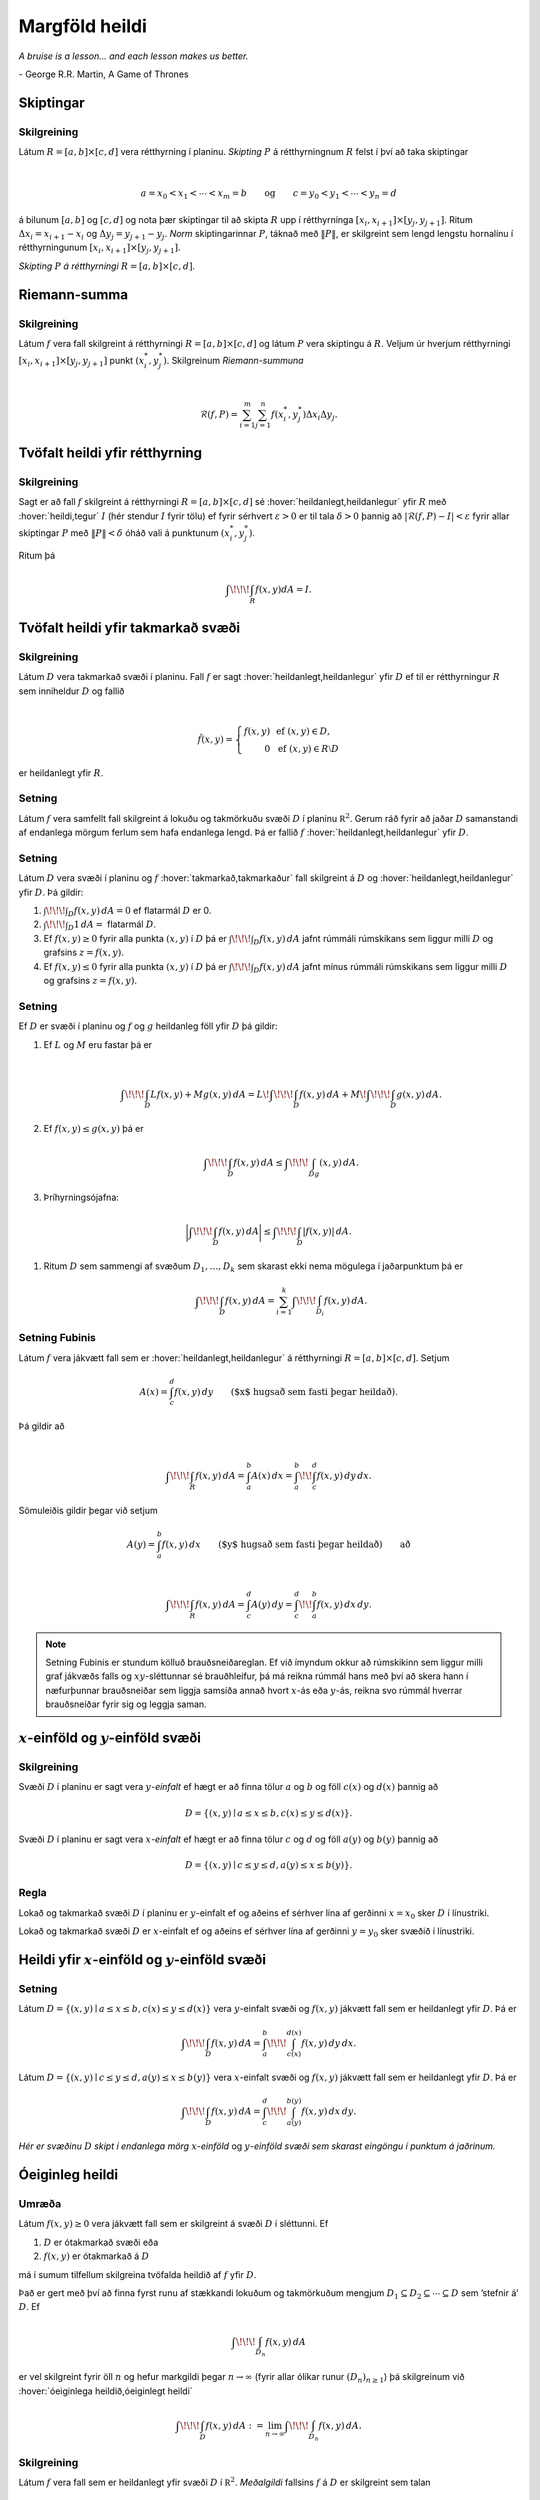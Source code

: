 

Margföld heildi
===============

*A bruise is a lesson... and each lesson makes us better.*

\- George R.R. Martin, A Game of Thrones


.. index::
  skipting

Skiptingar
----------

Skilgreining 
~~~~~~~~~~~~~

Látum :math:`R=[a,b]\times[c,d]` vera rétthyrning í planinu. *Skipting*
:math:`P` á rétthyrningnum :math:`R` felst í því að taka skiptingar

.. math:: \displaystyle

   a=x_0<x_1<\cdots<x_m=b\qquad\mbox{og}\qquad
   c=y_0<y_1<\cdots<y_n=d

á bilunum :math:`[a,b]` og :math:`[c,d]` og nota þær skiptingar til að
skipta :math:`R` upp í rétthyrninga
:math:`[x_i,x_{i+1}]\times [y_j,y_{j+1}]`. Ritum
:math:`\Delta x_i=x_{i+1}-x_i` og :math:`\Delta y_j=y_{j+1}-y_j`. *Norm*
skiptingarinnar :math:`P`, táknað með :math:`\|P\|`, er skilgreint sem
lengd lengstu hornalínu í rétthyrningunum
:math:`[x_i,x_{i+1}]\times [y_j,y_{j+1}]`.



.. image:: ./myndir/skipting.png
   :width: 50% 
   :align: center


*Skipting* :math:`P` *á rétthyrningi* :math:`R= [a,b]\times [c,d]`.

.. index::
  Riemann-summa


Riemann-summa
-------------

Skilgreining 
~~~~~~~~~~~~~

Látum :math:`f` vera fall skilgreint á rétthyrningi
:math:`R=[a,b]\times[c,d]` og látum :math:`P` vera skiptingu á
:math:`R`. Veljum úr hverjum rétthyrningi
:math:`[x_i,x_{i+1}]\times [y_j,y_{j+1}]` punkt :math:`(x_i^*, y_j^*)`.
Skilgreinum *Riemann-summuna*

.. math:: \displaystyle

   \mathcal{R}(f,P)=\sum_{i=1}^m\sum_{j=1}^n f(x_i^*, y_j^*)\Delta x_i\Delta
     y_j.

.. image:: ./myndir/skipting2.png
   :width: 80% 
   :align: center 
   
.. image:: ./myndir/double.png
   :width: 75% 
   :align: center

.. index::
  heildi;tvöfalt heildi
   
   
Tvöfalt heildi yfir rétthyrning
-------------------------------

Skilgreining 
~~~~~~~~~~~~~

Sagt er að fall :math:`f` skilgreint á rétthyrningi
:math:`R=[a,b]\times [c,d]` sé :hover:`heildanlegt,heildanlegur` yfir :math:`R` með :hover:`heildi,tegur`
:math:`I` (hér stendur :math:`I` fyrir tölu) ef fyrir sérhvert
:math:`\varepsilon>0` er til tala :math:`\delta>0` þannig að
:math:`|\mathcal{R}(f,P)-I|<\varepsilon` fyrir allar skiptingar
:math:`P` með :math:`\|P\|<\delta` óháð vali á punktunum
:math:`(x_i^*, y_j^*)`.

Ritum þá

.. math:: \displaystyle \int\!\!\!\int_R f(x,y)dA=I.

Tvöfalt heildi yfir takmarkað svæði
-----------------------------------

Skilgreining 
~~~~~~~~~~~~~

Látum :math:`D` vera takmarkað svæði í planinu. Fall :math:`f` er sagt
:hover:`heildanlegt,heildanlegur` yfir :math:`D` ef til er rétthyrningur :math:`R` sem
inniheldur :math:`D` og fallið

.. math:: \displaystyle

   \hat{f}(x,y)=\left\{\begin{array}{rcl}
   f(x,y)& & \mbox{ef }(x,y)\in D,\\
   0& & \mbox{ef }(x,y)\in R\setminus D
   \end{array}\right.

er heildanlegt yfir :math:`R`.

Setning 
~~~~~~~~

Látum :math:`f` vera samfellt fall skilgreint á lokuðu og takmörkuðu
svæði :math:`D` í planinu :math:`{\mathbb  R}^2`. Gerum ráð fyrir að
jaðar :math:`D` samanstandi af endanlega mörgum ferlum sem hafa
endanlega lengd. Þá er fallið :math:`f` :hover:`heildanlegt,heildanlegur` yfir :math:`D`.

Setning 
~~~~~~~~

Látum :math:`D` vera svæði í planinu og :math:`f` :hover:`takmarkað,takmarkaður` fall
skilgreint á :math:`D` og :hover:`heildanlegt,heildanlegur` yfir :math:`D`. Þá gildir:

#. :math:`\int\!\!\!\int_D f(x,y)\,dA=0` ef flatarmál :math:`D` er 0.

#. :math:`\int\!\!\!\int_D 1\,dA=` flatarmál :math:`D`.

#. Ef :math:`f(x,y)\geq 0` fyrir alla punkta :math:`(x,y)` í :math:`D`
   þá er :math:`\int\!\!\!\int_D f(x,y)\,dA` jafnt rúmmáli rúmskikans
   sem liggur milli :math:`D` og grafsins :math:`z=f(x,y)`.

#. Ef :math:`f(x,y)\leq 0` fyrir alla punkta :math:`(x,y)` í :math:`D`
   þá er :math:`\int\!\!\!\int_D f(x,y)\,dA` jafnt mínus rúmmáli
   rúmskikans sem liggur milli :math:`D` og grafsins :math:`z=f(x,y)`.

Setning 
~~~~~~~~

Ef :math:`D` er svæði í planinu og :math:`f` og :math:`g` heildanleg
föll yfir :math:`D` þá gildir:

#. Ef :math:`L` og :math:`M` eru fastar þá er

   .. math:: \displaystyle

      \int\!\!\!\int_D Lf(x,y)+Mg(x,y)\,dA=L\!\int\!\!\!\int_D f(x,y)\,dA+M\!\int\!\!\!\int_D
      g(x,y)\,dA.

#. Ef :math:`f(x,y)\leq g(x,y)` þá er

   .. math:: \displaystyle \int\!\!\!\int_D f(x,y)\,dA\leq \int\!\!\!\int_Dg(x,y)\,dA.

#. Þríhyrningsójafna: 

  .. math:: \bigg|\int\!\!\!\int_D f(x,y)\,dA\bigg|\leq \int\!\!\!\int_D |f(x,y)|\,dA.

#. Ritum :math:`D` sem sammengi af svæðum :math:`D_1,\ldots, D_k` sem
   skarast ekki nema mögulega í jaðarpunktum þá er

   .. math:: \displaystyle \int\!\!\!\int_D f(x,y)\,dA=\sum_{i=1}^k\int\!\!\!\int_{D_i}f(x,y)\,dA.

.. index::
  Fubini;setning Fubinis
   
Setning Fubinis 
~~~~~~~~~~~~~~~~

Látum :math:`f` vera jákvætt fall sem er :hover:`heildanlegt,heildanlegur` á rétthyrningi
:math:`R=[a,b]\times
[c,d]`. Setjum

.. math:: \displaystyle A(x)=\int_c^d f(x,y)\,dy\qquad\mbox{($x$ hugsað sem fasti þegar heildað)}.

Þá gildir að

.. math:: \displaystyle

   \int\!\!\!\int_R f(x,y)\,dA=\int_a^b A(x)\,dx=\int_a^b\!\!\int_c^d
   f(x,y)\,dy\,dx.

Sömuleiðis gildir þegar við setjum

.. math:: \displaystyle A(y)=\int_a^b f(x,y)\,dx\qquad\mbox{($y$ hugsað sem fasti þegar heildað)} \qquad \text{að}

.. math:: \displaystyle

   \int\!\!\!\int_R f(x,y)\,dA=\int_c^d A(y)\,dy=\int_c^d\!\!\int_a^b
   f(x,y)\,dx\,dy.

.. image:: ./myndir/ax1.png
   :width: 50% 
   :align: center

.. note::

  Setning Fubinis er stundum kölluð brauðsneiðareglan. Ef við ímyndum okkur að rúmskikinn sem liggur milli graf jákvæðs falls og :math:`xy`-sléttunnar sé brauðhleifur, þá má reikna rúmmál hans með því að skera hann í næfurþunnar brauðsneiðar sem liggja samsíða annað hvort :math:`x`-ás eða :math:`y`-ás, reikna svo rúmmál hverrar brauðsneiðar fyrir sig og leggja saman.
   
:math:`x`-einföld og :math:`y`-einföld svæði
--------------------------------------------

.. index::
  x-einfaldur
  y-einfaldur

Skilgreining 
~~~~~~~~~~~~~

Svæði :math:`D` í planinu er sagt vera :math:`y`\ *-einfalt* ef hægt er
að finna tölur :math:`a` og :math:`b` og föll :math:`c(x)` og
:math:`d(x)` þannig að

.. math:: \displaystyle D=\{(x,y)\mid a\leq x\leq b, c(x)\leq y\leq d(x)\}.

Svæði :math:`D` í planinu er sagt vera :math:`x`\ *-einfalt* ef hægt er
að finna tölur :math:`c` og :math:`d` og föll :math:`a(y)` og
:math:`b(y)` þannig að

.. math:: \displaystyle D=\{(x,y)\mid c\leq y\leq d, a(y)\leq x\leq b(y)\}.

.. image:: ./myndir/einfalt.png
   :width: 65% 
   :align: center

Regla 
~~~~~~

Lokað og takmarkað svæði :math:`D` í planinu er :math:`y`-einfalt ef og
aðeins ef sérhver lína af gerðinni :math:`x=x_0` sker :math:`D` í
línustriki.

Lokað og takmarkað svæði :math:`D` er :math:`x`-einfalt ef og aðeins ef
sérhver lína af gerðinni :math:`y=y_0` sker svæðið í línustriki.

Heildi yfir :math:`x`-einföld og :math:`y`-einföld svæði
--------------------------------------------------------

Setning 
~~~~~~~~

Látum :math:`D=\{(x,y)\mid a\leq x\leq b, c(x)\leq y\leq d(x)\}` vera
:math:`y`-einfalt svæði og :math:`f(x,y)` jákvætt fall sem er heildanlegt yfir
:math:`D`. Þá er

.. math:: \displaystyle \int\!\!\!\int_D f(x,y)\,dA=\int_a^b\!\!\!\int_{c(x)}^{d(x)}f(x,y)\,dy\, dx.

Látum :math:`D=\{(x,y)\mid c\leq y\leq d, a(y)\leq x\leq b(y)\}` vera
:math:`x`-einfalt svæði og :math:`f(x,y)` jákvætt fall sem er heildanlegt yfir
:math:`D`. Þá er

.. math:: \displaystyle \int\!\!\!\int_D f(x,y)\,dA=\int_c^d\!\!\!\int_{a(y)}^{b(y)}f(x,y)\,dx\, dy.

.. image:: ./myndir/einfalt2.png
   :width: 35% 
   :align: center

..

*Hér er svæðinu* :math:`D` *skipt í endanlega mörg* :math:`x`-*einföld* og :math:`y`-*einföld svæði sem skarast eingöngu í punktum á jaðrinum.*

.. index::
  heildi;óeiginlegt heildi

Óeiginleg heildi
----------------

Umræða 
~~~~~~~

Látum :math:`f(x,y)\geq 0` vera jákvætt fall sem er skilgreint á svæði
:math:`D` í sléttunni. Ef

#. :math:`D` er ótakmarkað svæði eða

#. :math:`f(x,y)` er ótakmarkað á :math:`D`

má í sumum tilfellum skilgreina tvöfalda heildið af :math:`f` yfir
:math:`D`.

Það er gert með því að finna fyrst runu af stækkandi lokuðum og
takmörkuðum mengjum
:math:`D_1 \subseteq D_2 \subseteq \cdots \subseteq D` sem ’stefnir á’
:math:`D`. Ef

.. math:: \displaystyle \int\!\!\!\int_{D_n} f(x,y)\,dA

er vel skilgreint fyrir öll :math:`n` og hefur markgildi þegar
:math:`n\to \infty` (fyrir allar ólíkar runur :math:`(D_n)_{n\geq 1}`)
þá skilgreinum við :hover:`óeiginlega heildið,óeiginlegt heildi`

.. math:: \displaystyle \int\!\!\!\int_{D} f(x,y)\,dA := \lim_{n\to \infty} \int\!\!\!\int_{D_n} f(x,y)\,dA .

Skilgreining 
~~~~~~~~~~~~~

Látum :math:`f` vera fall sem er heildanlegt yfir svæði :math:`D` í
:math:`{\mathbb  R}^2`. *Meðalgildi* fallsins :math:`f` á :math:`D` er
skilgreint sem talan

.. math:: \displaystyle \bar{f}=\frac{1}{\mbox{flatarmál }D}\int\!\!\!\int_D f(x,y)\,dA.


.. index::
  samanhangandi
  ferilsamanhangandi

Skilgreining 
~~~~~~~~~~~~~

Segjum að mengi :math:`D\subseteq {\mathbb  R}^2` sé
*ferilsamanhangandi* (e. path-connected) ef fyrir sérhverja
tvo punkta :math:`P, Q\in D` gildir að til er stikaferill
:math:`\mbox{${\bf r}$}:[0,1]\rightarrow D` þannig að
:math:`\mbox{${\bf r}$}(0)=P` og :math:`\mbox{${\bf r}$}(1)=Q`.

.. warning:: 
   Í bók er orðið *connected* notað fyrir hugtakið *ferilsamanhangandi*. Venjulega er orðið *connected* notað yfir annað hugtak, skylt en samt ólíkt.


.. index::
  meðalgildissetning
   
Setning (:hover:`Meðalgildissetning` fyrir tvöföld heildi)
~~~~~~~~~~~~~~~~~~~~~~~~~~~~~~~~~~~~~~~~~~~~~~~~~~~~~~~~~~

Gerum ráð fyrir að :math:`f`
sé samfellt fall sem er skilgreint á lokuðu, takmörkuðu og ferilsamanhangandi
svæði :math:`D` í :math:`{\mathbb  R}^2`. Þá er til punktur
:math:`(x_0,y_0)` í :math:`D` þannig að

.. math:: \displaystyle \frac{1}{\mbox{flatarmál }D}\int\!\!\!\int_D f(x,y)\,dA=f(x_0,y_0).

.. index::
  breytuskipti

Breytuskipti
------------

Upprifjun 
~~~~~~~~~~

Látum :math:`P=(x,y)\neq \mbox{${\bf 0}$}` vera punkt í plani. :hover:`Pólhnit`
:math:`P` er talnapar :math:`[r,\theta]` þannig að :math:`r` er fjarlægð
:math:`P` frá :math:`O=(0,0)` og :math:`\theta` er hornið á milli
striksins :math:`\overline{OP}` og :math:`x`-ássins. (Hornið er mælt
þannig að rangsælis stefna telst jákvæð, og leggja má við :math:`\theta`
heil margfeldi af :math:`2\pi`.)

.. index::
  pólhnitarétthyrningur

Skilgreining 
~~~~~~~~~~~~~

*Pólhnitarétthyrningur* í :math:`xy`-planinu er svæði sem afmarkast af
tveimur hringbogum :math:`x^2+y^2=a^2` og :math:`x^2+y^2=b^2` og tveimur
hálflínum sem byrja í :math:`(0,0)` og mynda hornin :math:`\alpha` og
:math:`\beta` við :math:`x`-ásinn (Hornin eru mæld þannig að rangsælis
stefna telst jákvæð.)

.. image:: ./myndir/polarrett.png
   :width: 40% 
   :align: center

Gerum ráð fyrir að :math:`0\leq a\leq b` og að
:math:`0\leq\beta-\alpha\leq
2\pi`. Þá má lýsa pólhnitarétthyrningnum með því að nota pólhnit þannig
að

.. math:: \displaystyle D=\{[r,\theta]\mid 0\leq a\leq r\leq b, \alpha\leq \theta\leq\beta\}.

Setning 
~~~~~~~~

Ef :math:`f` er fall sem er :hover:`heildanlegt,heildanlegur` yfir pólhnitarétthyrning
:math:`D=\{[r,\theta]\mid 0\leq a\leq r\leq b, \alpha\leq \theta\leq\beta\}`
þá er

.. math:: \displaystyle

   \int\!\!\!\int_D f(x,y)\,dA=\int_\alpha^\beta\!\!\!\int_{a}^{b}
   f(r\cos\theta,r\sin\theta)\,r\,dr\, d\theta.

.. image:: ./myndir/polarelement.png
   :width: 90% 
   :align: center

.. index::
  pólhnitagraf
   
Upprifjun 
~~~~~~~~~~

Látum :math:`f` vera fall skilgreint á bili :math:`[\alpha,\beta]`.
Jafnan :math:`r=f(\theta)` lýsir mengi allra punkta í planinu sem hafa
:hover:`pólhnit` á forminu :math:`[f(\theta),\theta]` þar sem
:math:`\alpha\leq\theta\leq\beta`. Þetta mengi kallast *pólhnitagraf*
fallsins :math:`f`.

Setning 
~~~~~~~~

Látum :math:`D` vera svæði í :math:`xy`-plani sem afmarkast af
pólhnitalínum :math:`\theta=\alpha` og :math:`\theta=\beta` og tveimur
pólhnitagröfum :math:`r=a(\theta)` og :math:`r=b(\theta)`. Gerum ráð
fyrir að :math:`0\leq a(\theta)\leq
r\leq b(\theta)` og :math:`0\leq \beta-\alpha\leq 2\pi`. Ef :math:`f` er
heildanlegt fall yfir :math:`D` þá er

.. math:: \displaystyle

   \int\!\!\!\int_D\,f(x,y)\,dA=\int_\alpha^\beta\!\!\!\int_{a(\theta)}^{b(\theta)}
   f(r\cos\theta,r\sin\theta)\,r\,dr\, d\theta.

.. image:: ./myndir/polarsvaedi.png
   :width: 45% 
   :align: center

Regla 
~~~~~~

Hugsum okkur að :math:`f(x,y)` sé fall og hægt sé að rita
:math:`f(x,y)=g(x)h(y)`. Látum :math:`R=[a,b]\times [c,d]`. Þá er

.. math:: \displaystyle

   \begin{aligned}
   \int\!\!\!\int_R f(x,y)\,dA&=\int_a^b\!\!\!\int_{c}^{d}g(x)h(y)\,dy\, dx\\
   &=\bigg(\int_a^b g(x)\,dx\bigg)\bigg(\int_c^d h(y)\,dy\bigg).\end{aligned}

Setning (Almenn breytuskiptaregla fyrir tvöföld heildi)
~~~~~~~~~~~~~~~~~~~~~~~~~~~~~~~~~~~~~~~~~~~~~~~~~~~~~~~

Látum :math:`x=x(u,v)`, :math:`y=y(u,v)` vera gagntæka vörpun milli
svæðis :math:`S` í :math:`uv`-plani og svæðis :math:`D` í
:math:`xy`-plani. Gerum ráð fyrir að föllin :math:`x(u,v)`,
:math:`y(u,v)` hafi samfelldar fyrsta stigs hlutafleiður á :math:`S`. Ef
:math:`f` er heildanlegt fall yfir :math:`D`, þá er fallið
:math:`g(u,v)=f(x(u,v), y(u,v))` heildanlegt yfir :math:`S` og

.. math:: \displaystyle

   \int\!\!\!\int_D f(x,y)\,dx\,dy=\int\!\!\!\int_S g(u,v)
   \bigg|\frac{\partial(x,y)}{\partial(u,v)}\bigg|\,du\,dv.

.. image:: ./myndir/changevar.png
   :width: 90% 
   :align: center

.. index::
  heildi; þrefalt heildi
   
Þreföld heildi
--------------

Umræða 
~~~~~~~

:hover:`Heildi,tegur` falls :math:`f(x,y,z)` yfir kassa
:math:`K=[a,b]\times[c,d]\times[u,v]` í :math:`{\mathbb  R}^3` er
skilgreint á sambærilegan hátt og tvöfalt heildi er skilgreint.

Á sama hátt og fyrir tvöföld heildi má svo skilgreina heildi fyrir
almennari :hover:`rúmskika,rúmskiki~ í :math:`{\mathbb  R}^3`.

:hover:`Heildi,tegur` falls :math:`f(x,y,z)` yfir :hover:`rúmskika` :math:`R` er táknað með

.. math:: \displaystyle \int\!\!\!\int\!\!\!\int_R f(x,y,z)\,dV.

(:math:`dV` stendur fyrir að heildað er með tilliti til rúmmáls.)

Setning 
~~~~~~~~

Látum :math:`f(x,y,z)` vera fall sem er :hover:`heildanlegt,heildanlegur` yfir kassa
:math:`K=[a,b]\times[c,d]\times[u,v]` í :math:`{\mathbb  R}^3`. Þá er

.. math:: \displaystyle

   \int\!\!\!\int\!\!\!\int_K f(x,y,z)\,dV=
   \int_a^b\!\int_c^d\!\int_u^v f(x,y,z)\,dz\,dy\,dx.

Breyta má röð heilda að vild, t.d. er

.. math:: \displaystyle

   \int\!\!\!\int\!\!\!\int_K f(x,y,z)\,dV=
   \int_u^v\!\int_c^d\!\int_a^b f(x,y,z)\,dx\,dy\,dz.

Setning 
~~~~~~~~

Látum :math:`f(x,y,z)` vera fall sem er heildanlegt yfir rúmskika
:math:`R` og gerum ráð fyrir að :math:`R` hafi lýsingu á forminu

.. math:: \displaystyle R=\{(x,y,z)\mid a\leq x\leq b,\ c(x)\leq y\leq d(x),\ u(x,y)\leq z\leq v(x,y)\}.

Þá er

.. math:: \displaystyle

   \int\!\!\!\int\!\!\!\int_R f(x,y,z)\,dV=
   \int_a^b\!\int_{c(x)}^{d(x)}\!\int_{u(x,y)}^{v(x,y)} f(x,y,z)\,dz\,dy\,dx.

Breyturnar :math:`x, y, z` geta svo skipt um hlutverk.



Setning (Almenn breytuskiptaformúla fyrir þreföld heildi.) 
~~~~~~~~~~~~~~~~~~~~~~~~~~~~~~~~~~~~~~~~~~~~~~~~~~~~~~~~~~~

Látum

.. math:: \displaystyle (u,v,w)\mapsto (x(u,v,w), y(u,v,w), z(u,v,w))

vera gagntæka vörpun milli rúmskika :math:`R` í :math:`xyz`-rúmi og
rúmskika :math:`S` í :math:`uvw`-rúmi. Gerum ráð fyrir að föllin
:math:`x(u,v,w), y(u,v,w), z(u,v,w)` hafi öll samfelldar fyrsta stigs
hlutafleiður. Ef :math:`f(x,y,z)` er fall sem er heildanlegt yfir
:math:`R` þá er

.. math:: \displaystyle

   \begin{aligned}
   \int\!\!\!\int\!\!\!\int_R& f(x,y,z)\,dV \\&=\int\!\!\!\int\!\!\!\int_S f(x(u,v,w), y(u,v,w), z(u,v,w))
   \bigg|\frac{\partial(x,y,z)}{\partial(u,v,w)}\bigg|\,du\,dv\,dw.\end{aligned}

   
.. index::
  sívalningshnit
  
   
Skilgreining 
~~~~~~~~~~~~~

Látum :math:`(x,y,z)` vera punkt í :math:`{\mathbb  R}^3`.
:hover:`Sívalningshnit` :math:`(x,y,z)` eru þrennd talna :math:`r, \theta, z`
þannig að

.. math:: \displaystyle x=r\cos\theta\qquad\qquad y=r\sin\theta\qquad\qquad z=z.

.. note:: 
   Athugið að :math:`[r,\theta]` eru pólhnit punktsins :math:`(x,y)`.
  
.. index::
  sívalningshnit;breytuskipti
  
  
Setning (Breytuskipti yfir í sívalningshnit.)
~~~~~~~~~~~~~~~~~~~~~~~~~~~~~~~~~~~~~~~~~~~~~

Látum :math:`R` vera rúmskika í :math:`{\mathbb  R}^3` og látum
:math:`f(x,y,z)` vera heildanlegt fall yfir :math:`R`. Gerum ráð fyrir
að :math:`R` megi lýsa með eftirfarandi skorðum á sívalningshnit
punktanna sem eru í :math:`R`

.. math:: \displaystyle \alpha\leq \theta\leq \beta,\ a(\theta)\leq r\leq  b(\theta), u(r,\theta)\leq z\leq v(r,\theta),

þar sem :math:`0\leq \beta-\alpha\leq 2\pi`. Þá er

.. math:: \displaystyle

   \int\!\!\!\int\!\!\!\int_R f(x,y,z)\,dV= 
   \int_\alpha^\beta
   \!\int_{a(\theta)}^{b(\theta)}\int_{u(r,\theta)}^{v(r,\theta)}      
   f(r\cos\theta,r\sin\theta,z)r\,dz\,dr\,d\theta.


.. index::
  kúluhnit   
   
Kúluhnit
--------

Skilgreining 
~~~~~~~~~~~~~

Látum :math:`(x,y,z)` vera punkt í :math:`{\mathbb  R}^3`. :hover:`Kúluhnit`
:math:`(x,y,z)` eru þrennd talna :math:`\rho, \varphi, \theta` þannig að

.. math:: \displaystyle x=\rho\sin\varphi\cos\theta\qquad\qquad y=\rho\sin\varphi\sin\theta\qquad\qquad z=\rho\cos\varphi.

Punktur sem hefur kúluhnit :math:`\rho, \varphi, \theta` er táknaður með
:math:`[\rho, \varphi, \theta]`.

.. image:: ./myndir/sphere.png
   :width: 80% 
   :align: center

Umræða 
~~~~~~~

Eftirfarandi jöfnur gefa aðferð til að finna :hover:`kúluhnit`:

-  :math:`\rho` er fjarlægðin frá :math:`(0,0,0)` til :math:`(x,y,z)`, það er að
   segja

   .. math:: \displaystyle \rho=\sqrt{x^2+y^2+z^2}.

-  :math:`\varphi` er hornið á milli jákvæða hluta :math:`z`-ássins og línustriksins frá
   :math:`(0,0,0)` til :math:`(x,y,z)`. Hornið :math:`\varphi` má
   ákvarða út frá jöfnunni

   .. math:: \displaystyle \tan\varphi=\frac{\sqrt{x^2+y^2}}{z}.

-  :math:`\theta` er hornið sem jákvæði hluti :math:`x`-ásins myndar við línustrikið
   frá :math:`(0,0,0)` til :math:`(x,y,0)` (sama horn og notað í
   sívalningshnitum (og pólhnitum)). Hornið :math:`\theta` má finna út
   frá jöfnunni

   .. math:: \displaystyle \tan\theta=\frac{y}{x}.

Um kúluhnit :math:`[\rho, \varphi, \theta]` fyrir punkt :math:`(x,y,z)`
gildir að velja má :math:`\rho, \varphi, \theta` þannig að
:math:`0\leq \rho`, :math:`0\leq\varphi\leq \pi` og
:math:`0\leq\theta\leq 2\pi`.

.. index::
  kúluhnit;breytuskipti


Breytuskipti í kúluhnit
-----------------------

Setning 
~~~~~~~~

Látum :math:`R` vera rúmskika þannig að þegar notuð eru :hover:`kúluhnit` þá fæst
eftirfarandi lýsing

.. math:: \displaystyle

   R=\{[\rho,\varphi,\theta]\mid \alpha\leq\theta\leq\beta, 
   c\leq\varphi\leq d, a\leq \rho\leq b\}.

Ef :math:`f` er fall sem er :hover:`heildanlegt,heildanlegur` yfir :math:`R` þá er

.. math:: \displaystyle

   \begin{aligned}
   &\int\!\!\!\int\!\!\!\int_R f(x,y,z)\,dV=\\ &\int_\alpha^\beta\!\int_c^d\!\int_a^b f(\rho\sin\varphi\cos\theta, \rho\sin\varphi\sin\theta,\rho\cos\varphi)
   \,\rho^2\sin\varphi\,d\rho\,d\varphi\,d\theta.\end{aligned}

.. index::
  massamiðja
  vægi
   
Massamiðja
----------

Regla 
~~~~~~

Látum :math:`D` tákna svæði í plani. Hugsum :math:`D` sem plötu þ.a. í
punkti :math:`(x,y)` er efnisþéttleikinn gefinn með falli
:math:`\delta(x,y)`. Massi plötunnar er

.. math:: \displaystyle m=\int\!\!\!\int_D \delta(x,y)\,dA.

*Vægi* plötunnar um línuna :math:`x=0` (þ.e. :math:`y`-ás) og um línuna
:math:`y=0` (þ.e. :math:`x`-ás) eru gefin með

.. math:: \displaystyle M_{x=0}=\int\!\!\!\int_D x\delta(x,y)\,dA \quad \text{og} \quad M_{y=0}=\int\!\!\!\int_D y\delta(x,y)\,dA.

Hnit *massamiðju* plötunnar eru :math:`(\overline{x}, \overline{y})` þar
sem

.. math:: \displaystyle \overline{x}=\frac{M_{x=0}}{m} \quad \text{og}\quad \overline{y}=\frac{M_{y=0}}{m}.

Regla 
~~~~~~

Látum :math:`R` tákna :hover:`rúmskika,rúmskiki`. Hugsum :math:`R` sem hlut þannig að í
punkti :math:`(x,y,z)` er efnisþéttleikinn gefinn með falli
:math:`\delta(x,y,z)`. Massi hlutarins er

.. math:: \displaystyle m=\int\!\!\!\int\!\!\!\int_R \delta(x,y,z)\,dV.

*Vægi* hlutarins um planið :math:`x=0` (þ.e. :math:`yz`-planið) er

.. math:: \displaystyle M_{x=0}=\int\!\!\!\int\!\!\!\int_R x\delta(x,y,z)\,dV.

Svipað skilgreinum við

.. math:: \displaystyle M_{y=0}=\int\!\!\!\int\!\!\!\int_R y\delta(x,y,z)\,dV \quad \text{og}\quad M_{z=0}=\int\!\!\!\int\!\!\!\int_R z\delta(x,y,z)\,dV.

Hnit *massamiðju* hlutarins eru
:math:`(\overline{x}, \overline{y}, \overline{z})` þar sem

.. math:: \displaystyle

   \overline{x}=\frac{M_{x=0}}{m}
   \qquad\mbox{og}\qquad
   \overline{y}=\frac{M_{y=0}}{m}
   \qquad\mbox{og}\qquad
   \overline{z}=\frac{M_{z=0}}{m}.

.. index::
  hverfitregða

   
Hverfitregða
------------

Regla 
~~~~~~

Látum :math:`R` tákna rúmskika. Hugsum :math:`R` sem hlut þannig að í
punkti :math:`(x,y,z)` er efnisþéttleikinn gefinn með falli
:math:`\delta(x,y,z)`. Látum :math:`L` tákna línu (snúningsás) í rúminu.
*Hverfitregða* hlutarins um :math:`L` er

.. math:: \displaystyle I=\int\!\!\!\int\!\!\!\int_R D^2 \,\delta\,dV

þar sem :math:`\delta=\delta(x,y,z)` og :math:`D=D(x,y,z)` er fjarlægð
punktsins :math:`(x,y,z)` frá :math:`L`.

Yfirborðsflatarmál
------------------

Regla 
~~~~~~

Látum :math:`D` vera svæði í plani og :math:`f(x,y)` diffranlegt fall
skilgreint á :math:`D`. Flatarmál grafsins :math:`z=f(x,y)` þar sem
:math:`(x,y)\in D` er gefið með formúlunni

.. math:: \displaystyle S=\int\!\!\!\int_D \sqrt{1+f_1(x,y)^2+f_2(x,y)^2}\,dA.


